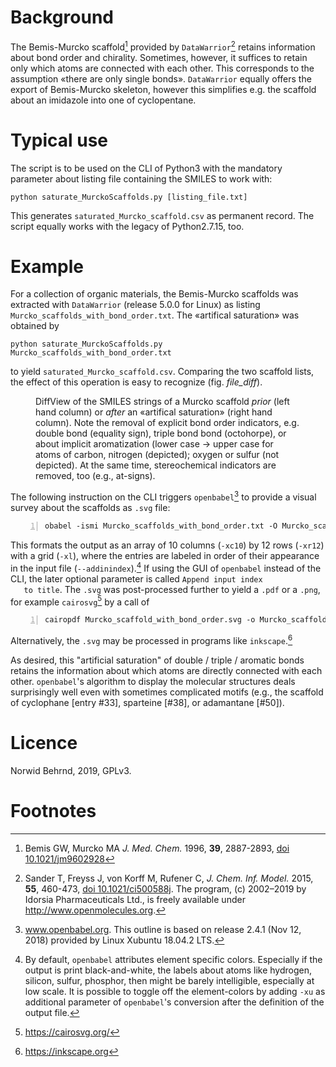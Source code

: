 
# name: README.org 
# edit: 2019-07-22 (YYYY-MM-DD)

#+OPTIONS: toc:nil

#+LATEX_CLASS:    koma-article  
#+LATEX_HEADER:   \usepackage[a4paper]{geometry}
#+LATEX_HEADER:   \usepackage{libertine, microtype, graphicx, float, booktabs, amsmath, siunitx}
#+LATEX_HEADER:   \usepackage[USenglish]{babel}
#+LATEX_HEADER:   \usepackage[scaled=0.9]{inconsolata}
#+LATEX_HEADER:   \usepackage[libertine]{newtxmath}

#+LATEX_HEADER:   \setkomafont{captionlabel}{\sffamily\bfseries}
#+LATEX_HEADER:   \setcapindent{0em}  \setkomafont{caption}{\small}
#+LATEX_HEADER:   \usepackage[basicstyle=small]{listings}


* Background
   
   The Bemis-Murcko scaffold[fn:1] provided by =DataWarrior=[fn:2]
   retains information about bond order and chirality.  Sometimes,
   however, it suffices to retain only which atoms are connected with
   each other.  This corresponds to the assumption «there are only
   single bonds».  =DataWarrior= equally offers the export of
   Bemis-Murcko skeleton, however this simplifies e.g. the scaffold
   about an imidazole into one of cyclopentane.

   [[./pattern.png]]

* Typical use

   The script is to be used on the CLI of Python3 with the mandatory
   parameter about listing file containing the SMILES to work with:
   #+BEGIN_SRC shell
     python saturate_MurckoScaffolds.py [listing_file.txt]
   #+END_SRC
   This generates =saturated_Murcko_scaffold.csv= as permanent record.
   The script equally works with the legacy of Python2.7.15, too.

* Example

  For a collection of organic materials, the Bemis-Murcko scaffolds
  was extracted with =DataWarrior= (release 5.0.0 for Linux) as
  listing =Murcko_scaffolds_with_bond_order.txt=.  The «artifical
  saturation» was obtained by
    #+BEGIN_SRC shell
      python saturate_MurckoScaffolds.py Murcko_scaffolds_with_bond_order.txt
   #+END_SRC
   to yield =saturated_Murcko_scaffold.csv=.  Comparing the two
   scaffold lists, the effect of this operation is easy to recognize
   (fig. [[file_diff]]).
   
   #+NAME:       file_diff
   #+CAPTION:    DiffView of the SMILES strings of a Murcko scaffold /prior/ (left hand column) or /after/ an «artifical saturation» (right hand column).  Note the removal of explicit bond order indicators, e.g. double bond (equality sign), triple bond bond (octohorpe), or about implicit aromatization (lower case -> upper case for atoms of carbon, nitrogen (depicted); oxygen or sulfur (not depicted).  At the same time, stereochemical indicators are removed, too (e.g., at-signs).
   #+ATTR_LATEX: :width 10cm
   #+ATTR_HTML:  :width 75%
   [[./2019-07-03_vimdiff.png]]

   The following instruction on the CLI triggers =openbabel=[fn:3] to
   provide a visual survey about the scaffolds as =.svg= file:
   #+BEGIN_SRC shell -n1
     obabel -ismi Murcko_scaffolds_with_bond_order.txt -O Murcko_scaffolds_with_bond_order.svg -xc10 -xr12 -xl --addinindex
   #+END_SRC
   This formats the output as an array of 10 columns (=-xc10=) by
   12 rows (=-xr12=) with a grid (=-xl=), where the entries are
   labeled in order of their appearance in the input file
   (=--addinindex=).[fn:4] If using the GUI of =openbabel= instead of
   the CLI, the later optional parameter is called =Append input index
   to title=.  The =.svg= was post-processed further to yield a =.pdf=
   or a =.png=, for example =cairosvg=[fn:5] by a call of
   #+BEGIN_SRC shell -n1
     cairopdf Murcko_scaffold_with_bond_order.svg -o Murcko_scaffold_with_bond_order.pdf
   #+END_SRC
   Alternatively, the =.svg= may be processed in programs like
   =inkscape=.[fn:6] 

   As desired, this "artificial saturation" of double / triple /
   aromatic bonds retains the information about which atoms are
   directly connected with each other.  =openbabel='s algorithm to
   display the molecular structures deals surprisingly well even with
   sometimes complicated motifs (e.g., the scaffold of cyclophane
   [entry #33], sparteine [#38], or adamantane [#50]).

* Licence

  Norwid Behrnd, 2019, GPLv3.

* Footnotes

[fn:1] Bemis GW, Murcko MA /J. Med. Chem./ 1996, **39**, 2887-2893,
[[https://pubs.acs.org/doi/10.1021/jm9602928][doi 10.1021/jm9602928]]

[fn:2] Sander T, Freyss J, von Korff M, Rufener C,
    /J. Chem. Inf. Model./ 2015, **55**, 460-473, [[https://pubs.acs.org/doi/10.1021/ci500588j][doi
    10.1021/ci500588j]].  The program, (c) 2002--2019 by Idorsia
    Pharmaceuticals Ltd., is freely available under
    [[http://www.openmolecules.org]].

[fn:3] [[http://www.openbabel.org][www.openbabel.org]]. This outline is based on release 2.4.1
(Nov 12, 2018) provided by Linux Xubuntu 18.04.2 LTS.

[fn:4] By default, =openbabel= attributes element specific colors.
Especially if the output is print black-and-white, the labels about
atoms like hydrogen, silicon, sulfur, phosphor, then might be barely
intelligible, especially at low scale.  It is possible to toggle off
the element-colors by adding =-xu= as additional parameter of
=openbabel='s conversion after the definition of the output file.

[fn:5] [[https://cairosvg.org/]]

[fn:6] [[https://inkscape.org]]
